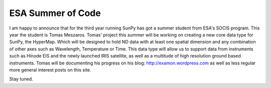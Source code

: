 ESA Summer of Code
==================

.. post:: 2 September 2013
   :author: Stuart Mumford
   :tags: call, students
   :category: ESA Summer of Code

I am happy to announce that for the third year running SunPy has got a summer student from ESA's SOCIS program.
This year the student is Tomas Meszaros.
Tomas' project this summer will be working on creating a new core data type for SunPy, the HyperMap.
Which will be designed to hold ND data with at least one spatial dimension and any combination of other axes such as Wavelength, Temperature or Time.
This data type will allow us to support data from instruments such as Hinode EIS and the newly launched IRIS satellite, as well as a multitude of high resolution ground based instruments.
Tomas will be documenting his progress on his blog: http://examon.wordpress.com as well as less regular more general interest posts on this site.

Stay tuned.

